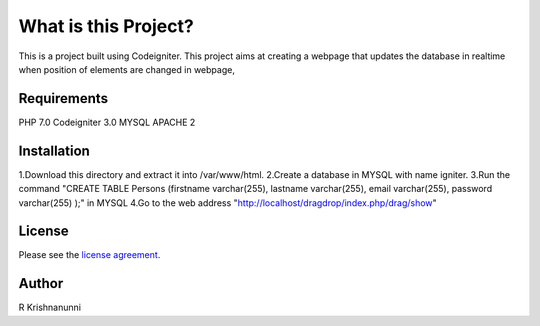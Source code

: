 ###################
What is this Project?
###################

This is a project built using Codeigniter. This project aims at creating a webpage that updates the database in realtime when position of elements are changed in webpage,

*******************
Requirements
*******************

PHP 7.0
Codeigniter 3.0
MYSQL
APACHE 2


************
Installation
************

1.Download this directory and extract it into /var/www/html.
2.Create a database in MYSQL with name igniter.
3.Run the command "CREATE TABLE Persons (firstname varchar(255), lastname varchar(255), email varchar(255), password varchar(255) );" in MYSQL
4.Go to the web address "http://localhost/dragdrop/index.php/drag/show"

*******
License
*******

Please see the `license
agreement <https://github.com/bcit-ci/CodeIgniter/blob/develop/user_guide_src/source/license.rst>`_.

******
Author
******
R Krishnanunni

